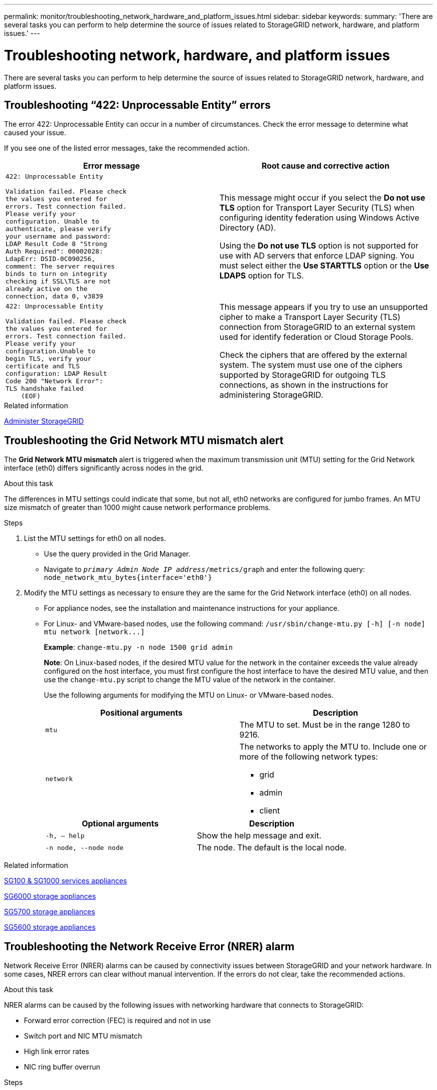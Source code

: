 ---
permalink: monitor/troubleshooting_network_hardware_and_platform_issues.html
sidebar: sidebar
keywords:
summary: 'There are several tasks you can perform to help determine the source of issues related to StorageGRID network, hardware, and platform issues.'
---

= Troubleshooting network, hardware, and platform issues
:icons: font
:imagesdir: ../media/

[.lead]
There are several tasks you can perform to help determine the source of issues related to StorageGRID network, hardware, and platform issues.

== Troubleshooting "`422: Unprocessable Entity`" errors

The error 422: Unprocessable Entity can occur in a number of circumstances. Check the error message to determine what caused your issue.

If you see one of the listed error messages, take the recommended action.

[cols="2a,2a" options="header"]
|===
| Error message
| Root cause and corrective action

|----
422: Unprocessable Entity

Validation failed. Please check
the values you entered for
errors. Test connection failed.
Please verify your
configuration. Unable to
authenticate, please verify
your username and password:
LDAP Result Code 8 "Strong
Auth Required": 00002028:
LdapErr: DSID-0C090256,
comment: The server requires
binds to turn on integrity
checking if SSL\TLS are not
already active on the
connection, data 0, v3839
----

|This message might occur if you select the *Do not use TLS* option for Transport Layer Security (TLS) when configuring identity federation using Windows Active Directory (AD).

Using the *Do not use TLS* option is not supported for use with AD servers that enforce LDAP signing. You must select either the *Use STARTTLS* option or the *Use LDAPS* option for TLS.

|----
422: Unprocessable Entity

Validation failed. Please check
the values you entered for
errors. Test connection failed.
Please verify your
configuration.Unable to
begin TLS, verify your
certificate and TLS
configuration: LDAP Result
Code 200 "Network Error":
TLS handshake failed
    (EOF)
----

|This message appears if you try to use an unsupported cipher to make a Transport Layer Security (TLS) connection from StorageGRID to an external system used for identify federation or Cloud Storage Pools.

Check the ciphers that are offered by the external system. The system must use one of the ciphers supported by StorageGRID for outgoing TLS connections, as shown in the instructions for administering StorageGRID.

|===

.Related information

xref:../admin/index.adoc[Administer StorageGRID]

== Troubleshooting the Grid Network MTU mismatch alert

The *Grid Network MTU mismatch* alert is triggered when the maximum transmission unit (MTU) setting for the Grid Network interface (eth0) differs significantly across nodes in the grid.

.About this task
The differences in MTU settings could indicate that some, but not all, eth0 networks are configured for jumbo frames. An MTU size mismatch of greater than 1000 might cause network performance problems.

.Steps
. List the MTU settings for eth0 on all nodes.
 ** Use the query provided in the Grid Manager.
 ** Navigate to `_primary Admin Node IP address_/metrics/graph` and enter the following query: `node_network_mtu_bytes{interface='eth0'}`
. Modify the MTU settings as necessary to ensure they are the same for the Grid Network interface (eth0) on all nodes.
 ** For appliance nodes, see the installation and maintenance instructions for your appliance.
 ** For Linux- and VMware-based nodes, use the following command: `+/usr/sbin/change-mtu.py [-h] [-n node] mtu network [network...]+`
+
*Example*: `change-mtu.py -n node 1500 grid admin`
+
*Note*: On Linux-based nodes, if the desired MTU value for the network in the container exceeds the value already configured on the host interface, you must first configure the host interface to have the desired MTU value, and then use the `change-mtu.py` script to change the MTU value of the network in the container.
+
Use the following arguments for modifying the MTU on Linux- or VMware-based nodes.
+
[cols="2a,2a" options="header"]
|===
|Positional arguments
|Description

|`mtu`
|The MTU to set. Must be in the range 1280 to 9216.

|`network`
|The networks to apply the MTU to. Include one or more of the following network types:

  * grid
  * admin
  * client
|===
+
[cols="2a,2a" options="header"]
|===
|Optional arguments
|Description

|`-h, – help`
|Show the help message and exit.

|`-n node, --node node`
|The node. The default is the local node.

|===

.Related information

xref:../sg100-1000/index.adoc[SG100 & SG1000 services appliances]

xref:../sg6000/index.adoc[SG6000 storage appliances]

xref:../sg5700/index.adoc[SG5700 storage appliances]

xref:../sg5600/index.adoc[SG5600 storage appliances]

== Troubleshooting the Network Receive Error (NRER) alarm

Network Receive Error (NRER) alarms can be caused by connectivity issues between StorageGRID and your network hardware. In some cases, NRER errors can clear without manual intervention. If the errors do not clear, take the recommended actions.

.About this task
NRER alarms can be caused by the following issues with networking hardware that connects to StorageGRID:

* Forward error correction (FEC) is required and not in use
* Switch port and NIC MTU mismatch
* High link error rates
* NIC ring buffer overrun

.Steps
. Follow the troubleshooting steps for all potential causes of the NRER alarm given your network configuration.
 ** If the error is caused by FEC mismatch, perform the following steps:
+
*Note*: These steps are applicable only for NRER errors caused by FEC mismatch on StorageGRID appliances.

  ... Check the FEC status of the port in the switch attached to your StorageGRID appliance.
  ... Check the physical integrity of the cables from the appliance to the switch.
  ... If you want to change FEC settings to try to resolve the NRER alarm, first ensure that the appliance is configured for *Auto* mode on the Link Configuration page of the StorageGRID Appliance Installer (see the installation and maintenance instructions for your appliance). Then, change the FEC settings on the switch ports. The StorageGRID appliance ports will adjust their FEC settings to match, if possible.
+
(You cannot configure FEC settings on StorageGRID appliances. Instead, the appliances attempt to discover and mirror the FEC settings on the switch ports they are connected to. If the links are forced to 25-GbE or 100-GbE network speeds, the switch and NIC might fail to negotiate a common FEC setting. Without a common FEC setting, the network will fall back to "`no-FEC`" mode. When FEC is not enabled, the connections are more susceptible to errors caused by electrical noise.)

+
*Note*: StorageGRID appliances support Firecode (FC) and Reed Solomon (RS) FEC, as well as no FEC.

 ** If the error is caused by a switch port and NIC MTU mismatch, check that the MTU size configured on the node is the same as the MTU setting for the switch port.
+
The MTU size configured on the node might be smaller than the setting on the switch port the node is connected to. If a StorageGRID node receives an Ethernet frame larger than its MTU, which is possible with this configuration, the NRER alarm might be reported. If you believe this is what is happening, either change the MTU of the switch port to match the StorageGRID network interface MTU, or change the MTU of the StorageGRID network interface to match the switch port, depending on your end-to-end MTU goals or requirements.
+
IMPORTANT: For the best network performance, all nodes should be configured with similar MTU values on their Grid Network interfaces. The *Grid Network MTU mismatch* alert is triggered if there is a significant difference in MTU settings for the Grid Network on individual nodes. The MTU values do not have to be the same for all network types.
+
NOTE: To change the MTU setting, see the installation and maintenance guide for your appliance.

 ** If the error is caused by high link error rates, perform the following steps:
  ... Enable FEC, if not already enabled.
  ... Verify that your network cabling is of good quality and is not damaged or improperly connected.
  ... If the cables do not appear to be the problem, contact technical support.
+
NOTE: You might notice high error rates in an environment with high electrical noise.
 ** If the error is a NIC ring buffer overrun, contact technical support.
+
The ring buffer can be overrun when the StorageGRID system is overloaded and unable to process network events in a timely manner.
. After you resolve the underlying problem, reset the error counter.
 .. Select *Support* > *Tools* > *Grid Topology*.
 .. Select *_site_* > *_grid node_* > *SSM* > *Resources* > *Configuration* > *Main*.
 .. Select *Reset Receive Error Count* and click *Apply Changes*.

.Related information

xref:troubleshooting_storagegrid_system.adoc[Troubleshooting the Grid Network MTU mismatch alert]

xref:alarms_reference.adoc[Alarms reference (legacy system)]

xref:../sg6000/index.adoc[SG6000 storage appliances]

xref:../sg5700/index.adoc[SG5700 storage appliances]

xref:../sg5600/index.adoc[SG5600 storage appliances]

xref:../sg100-1000/index.adoc[SG100 & SG1000 services appliances]

== Troubleshooting time synchronization errors

You might see issues with time synchronization in your grid.

If you encounter time synchronization problems, verify that you have specified at least four external NTP sources, each providing a Stratum 3 or better reference, and that all external NTP sources are operating normally and are accessible by your StorageGRID nodes.

NOTE: When specifying the external NTP source for a production-level StorageGRID installation, do not use the Windows Time (W32Time) service on a version of Windows earlier than Windows Server 2016. The time service on earlier versions of Windows is not sufficiently accurate and is not supported by Microsoft for use in high-accuracy environments, such as StorageGRID.

.Related information

xref:../maintain/index.adoc[Maintain & recover]

== Linux: Network connectivity issues

You might see issues with network connectivity for StorageGRID grid nodes hosted on Linux hosts.

=== MAC address cloning

In some cases, network issues can be resolved by using MAC address cloning. If you are using virtual hosts, set the value of the MAC address cloning key for each of your networks to "true" in your node configuration file. This setting causes the MAC address of the StorageGRID container to use the MAC address of the host. To create node configuration files, see the instructions in the installation guide for your platform.

IMPORTANT: Create separate virtual network interfaces for use by the Linux host OS. Using the same network interfaces for the Linux host OS and the StorageGRID container might cause the host OS to become unreachable if promiscuous mode has not been enabled on the hypervisor.

For more information on enabling MAC cloning, see the instructions in the installation guide for your platform.

=== Promiscuous mode

If you do not want to use MAC address cloning and would rather allow all interfaces to receive and transmit data for MAC addresses other than the ones assigned by the hypervisor, ensure that the security properties at the virtual switch and port group levels are set to *Accept* for Promiscuous Mode, MAC Address Changes, and Forged Transmits. The values set on the virtual switch can be overridden by the values at the port group level, so ensure that settings are the same in both places.

.Related information

xref:../rhel/index.adoc[Install Red Hat Enterprise Linux or CentOS]

xref:../ubuntu/index.adoc[Install Ubuntu or Debian]

== Linux: Node status is "`orphaned`"

A Linux node in an orphaned state usually indicates that either the storagegrid service or the StorageGRID node daemon controlling the node's container died unexpectedly.

.About this task
If a Linux node reports that it is in an orphaned state, you should:

* Check logs for errors and messages.
* Attempt to start the node again.
* If necessary, use Docker commands to stop the existing node container.
* Restart the node.

.Steps
. Check logs for both the service daemon and the orphaned node for obvious errors or messages about exiting unexpectedly.
. Log in to the host as root or using an account with sudo permission.
. Attempt to start the node again by running the following command: `$ sudo storagegrid node start node-name`

 $ sudo storagegrid node start DC1-S1-172-16-1-172
+
If the node is orphaned, the response is
+
----
Not starting ORPHANED node DC1-S1-172-16-1-172
----

. From Linux, stop the Docker container and any controlling storagegrid-node processes:``sudo docker stop --time secondscontainer-name``
+
For `seconds`, enter the number of seconds you want to wait for the container to stop (typically 15 minutes or less).
+
----
sudo docker stop --time 900 storagegrid-DC1-S1-172-16-1-172
----

. Restart the node: `storagegrid node start node-name`
+
----
storagegrid node start DC1-S1-172-16-1-172
----

== Linux: Troubleshooting IPv6 support

You might need to enable IPv6 support in the kernel if you have installed StorageGRID nodes on Linux hosts and you notice that IPv6 addresses have not been assigned to the node containers as expected.

.About this task
You can see the IPv6 address that has been assigned to a grid node in the following locations in the Grid Manager:

* Select *Nodes*, and select the node. Then, click *Show more* next to *IP Addresses* on the Overview tab.
+
image::../media/node_overview_ip_addresses_ipv6.gif[screen shot of Nodes > Overview > IP Addresses]

* Select *Support* > *Tools* > *Grid Topology*. Then, select *_node_* > *SSM* > *Resources*. If an IPv6 address has been assigned, it is listed below the IPv4 address in the *Network Addresses* section.

If the IPv6 address is not shown and the node is installed on a Linux host, follow these steps to enable IPv6 support in the kernel.

.Steps
. Log in to the host as root or using an account with sudo permission.
. Run the following command: `sysctl net.ipv6.conf.all.disable_ipv6`
+
----
root@SG:~ # sysctl net.ipv6.conf.all.disable_ipv6
----
+
The result should be 0.
+
----
net.ipv6.conf.all.disable_ipv6 = 0
----
+
NOTE: If the result is not 0, see the documentation for your operating system for changing sysctl settings. Then, change the value to 0 before continuing.

. Enter the StorageGRID node container: `storagegrid node enter node-name`
. Run the following command: `sysctl net.ipv6.conf.all.disable_ipv6`
+
----
root@DC1-S1:~ # sysctl net.ipv6.conf.all.disable_ipv6
----
+
The result should be 1.
+
----
net.ipv6.conf.all.disable_ipv6 = 1
----
+
NOTE: If the result is not 1, this procedure does not apply. Contact technical support.

. Exit the container: `exit`
+
----
root@DC1-S1:~ # exit
----

. As root, edit the following file: `/var/lib/storagegrid/settings/sysctl.d/net.conf`.
+
----
sudo vi /var/lib/storagegrid/settings/sysctl.d/net.conf
----

. Locate the following two lines and remove the comment tags. Then, save and close the file.
+
----
net.ipv6.conf.all.disable_ipv6 = 0
----
+
----
net.ipv6.conf.default.disable_ipv6 = 0
----

. Run these commands to restart the StorageGRID container:
+
----
storagegrid node stop node-name
----
+
----
storagegrid node start node-name
----
